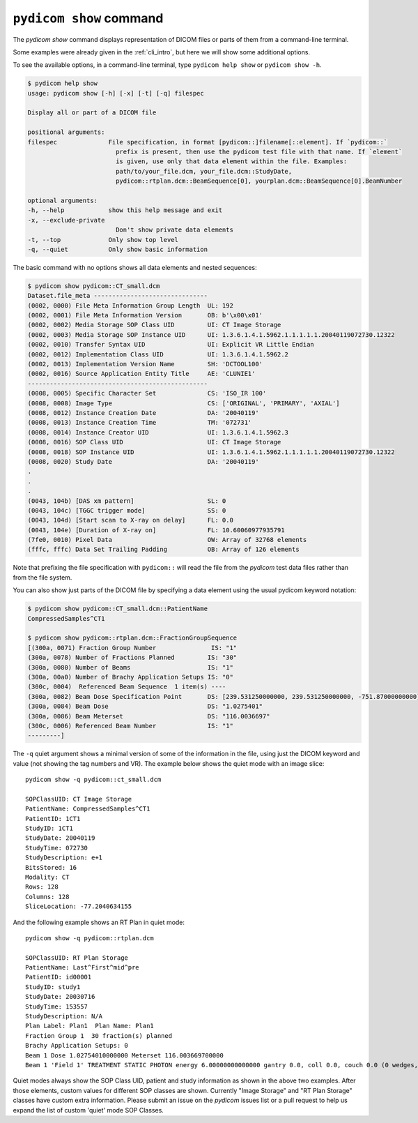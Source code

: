 
.. _cli_show:

``pydicom show`` command
========================

The `pydicom show` command displays representation of DICOM files or parts of them
from a command-line terminal.

Some examples were already given in the :ref:`cli_intro`, but here we will
show some additional options.

To see the available options, in a command-line terminal, type ``pydicom help show``
or ``pydicom show -h``.

.. code-block:: console

    $ pydicom help show
    usage: pydicom show [-h] [-x] [-t] [-q] filespec

    Display all or part of a DICOM file

    positional arguments:
    filespec              File specification, in format [pydicom::]filename[::element]. If `pydicom::`
                            prefix is present, then use the pydicom test file with that name. If `element`
                            is given, use only that data element within the file. Examples:
                            path/to/your_file.dcm, your_file.dcm::StudyDate,
                            pydicom::rtplan.dcm::BeamSequence[0], yourplan.dcm::BeamSequence[0].BeamNumber

    optional arguments:
    -h, --help            show this help message and exit
    -x, --exclude-private
                            Don't show private data elements
    -t, --top             Only show top level
    -q, --quiet           Only show basic information

The basic command with no options shows all data elements and nested sequences:

.. code-block:: console

    $ pydicom show pydicom::CT_small.dcm
    Dataset.file_meta -------------------------------
    (0002, 0000) File Meta Information Group Length  UL: 192
    (0002, 0001) File Meta Information Version       OB: b'\x00\x01'
    (0002, 0002) Media Storage SOP Class UID         UI: CT Image Storage
    (0002, 0003) Media Storage SOP Instance UID      UI: 1.3.6.1.4.1.5962.1.1.1.1.1.20040119072730.12322
    (0002, 0010) Transfer Syntax UID                 UI: Explicit VR Little Endian
    (0002, 0012) Implementation Class UID            UI: 1.3.6.1.4.1.5962.2
    (0002, 0013) Implementation Version Name         SH: 'DCTOOL100'
    (0002, 0016) Source Application Entity Title     AE: 'CLUNIE1'
    -------------------------------------------------
    (0008, 0005) Specific Character Set              CS: 'ISO_IR 100'
    (0008, 0008) Image Type                          CS: ['ORIGINAL', 'PRIMARY', 'AXIAL']
    (0008, 0012) Instance Creation Date              DA: '20040119'
    (0008, 0013) Instance Creation Time              TM: '072731'
    (0008, 0014) Instance Creator UID                UI: 1.3.6.1.4.1.5962.3
    (0008, 0016) SOP Class UID                       UI: CT Image Storage
    (0008, 0018) SOP Instance UID                    UI: 1.3.6.1.4.1.5962.1.1.1.1.1.20040119072730.12322
    (0008, 0020) Study Date                          DA: '20040119'
    .
    .
    .
    (0043, 104b) [DAS xm pattern]                    SL: 0
    (0043, 104c) [TGGC trigger mode]                 SS: 0
    (0043, 104d) [Start scan to X-ray on delay]      FL: 0.0
    (0043, 104e) [Duration of X-ray on]              FL: 10.60060977935791
    (7fe0, 0010) Pixel Data                          OW: Array of 32768 elements
    (fffc, fffc) Data Set Trailing Padding           OB: Array of 126 elements

Note that prefixing the file specification with ``pydicom::`` will read the file
from the *pydicom* test data files rather than from the file system.

You can also show just parts of the DICOM file by specifying a data element
using the usual pydicom keyword notation:

.. code-block:: console

    $ pydicom show pydicom::CT_small.dcm::PatientName
    CompressedSamples^CT1

    $ pydicom show pydicom::rtplan.dcm::FractionGroupSequence
    [(300a, 0071) Fraction Group Number               IS: "1"
    (300a, 0078) Number of Fractions Planned         IS: "30"
    (300a, 0080) Number of Beams                     IS: "1"
    (300a, 00a0) Number of Brachy Application Setups IS: "0"
    (300c, 0004)  Referenced Beam Sequence  1 item(s) ----
    (300a, 0082) Beam Dose Specification Point       DS: [239.531250000000, 239.531250000000, -751.87000000000]
    (300a, 0084) Beam Dose                           DS: "1.0275401"
    (300a, 0086) Beam Meterset                       DS: "116.0036697"
    (300c, 0006) Referenced Beam Number              IS: "1"
    ---------]

The ``-q`` quiet argument shows a minimal version of some of the information in the
file, using just the DICOM keyword and value (not showing the tag numbers
and VR). The example below shows the quiet mode with an image slice::

    pydicom show -q pydicom::ct_small.dcm

    SOPClassUID: CT Image Storage
    PatientName: CompressedSamples^CT1
    PatientID: 1CT1
    StudyID: 1CT1
    StudyDate: 20040119
    StudyTime: 072730
    StudyDescription: e+1
    BitsStored: 16
    Modality: CT
    Rows: 128
    Columns: 128
    SliceLocation: -77.2040634155

And the following example shows an RT Plan in quiet mode::

    pydicom show -q pydicom::rtplan.dcm

    SOPClassUID: RT Plan Storage
    PatientName: Last^First^mid^pre
    PatientID: id00001
    StudyID: study1
    StudyDate: 20030716
    StudyTime: 153557
    StudyDescription: N/A
    Plan Label: Plan1  Plan Name: Plan1
    Fraction Group 1  30 fraction(s) planned
    Brachy Application Setups: 0
    Beam 1 Dose 1.02754010000000 Meterset 116.003669700000
    Beam 1 'Field 1' TREATMENT STATIC PHOTON energy 6.00000000000000 gantry 0.0, coll 0.0, couch 0.0 (0 wedges, 0 comps, 0 boli, 0 blocks)

Quiet modes always show the SOP Class UID, patient and study information as
shown in the above two examples. After those elements, custom values for
different SOP classes are shown. Currently "Image Storage" and "RT Plan Storage"
classes have custom extra information.  Please submit an issue on the *pydicom*
issues list or a pull request to help us expand the list of custom
'quiet' mode SOP Classes.
